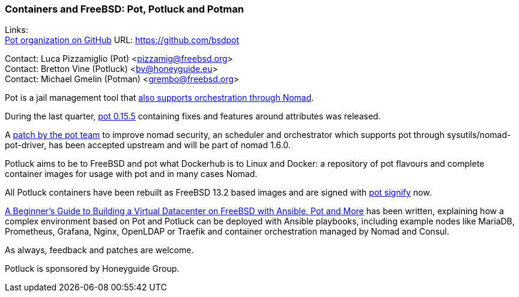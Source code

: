 === Containers and FreeBSD: Pot, Potluck and Potman

Links: +
link:https://github.com/bsdpot[Pot organization on GitHub] URL: link:https://github.com/bsdpot[]

Contact: Luca Pizzamiglio (Pot) <pizzamig@freebsd.org> +
Contact: Bretton Vine (Potluck) <bv@honeyguide.eu> +
Contact: Michael Gmelin (Potman) <grembo@freebsd.org>

Pot is a jail management tool that link:https://www.freebsd.org/news/status/report-2020-01-2020-03/#pot-and-the-nomad-pot-driver[also supports orchestration through Nomad].

During the last quarter, link:https://github.com/bsdpot/pot/releases/tag/0.15.5[pot 0.15.5] containing fixes and features around attributes was released.

A link:https://github.com/hashicorp/nomad/pull/13343#issuecomment-1604819025[patch by the pot team] to improve nomad security, an scheduler and orchestrator which supports pot through sysutils/nomad-pot-driver, has been accepted upstream and will be part of nomad 1.6.0.

Potluck aims to be to FreeBSD and pot what Dockerhub is to Linux and Docker: a repository of pot flavours and complete container images for usage with pot and in many cases Nomad.

All Potluck containers have been rebuilt as FreeBSD 13.2 based images and are signed with link:https://github.com/bsdpot/pot/pull/242[pot signify] now.

link:https://honeyguide.eu/posts/ansible-pot-foundation/[A Beginner's Guide to Building a Virtual Datacenter on FreeBSD with Ansible, Pot and More] has been written, explaining how a complex environment based on Pot and Potluck can be deployed with Ansible playbooks, including example nodes like MariaDB, Prometheus, Grafana, Nginx, OpenLDAP or Traefik and container orchestration managed by Nomad and Consul.

As always, feedback and patches are welcome.

Potluck is sponsored by Honeyguide Group.
